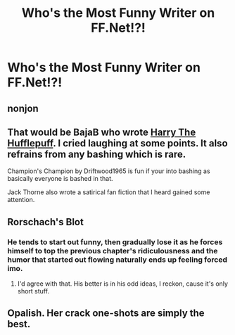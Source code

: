 #+TITLE: Who's the Most Funny Writer on FF.Net!?!

* Who's the Most Funny Writer on FF.Net!?!
:PROPERTIES:
:Score: 6
:DateUnix: 1470941861.0
:DateShort: 2016-Aug-11
:FlairText: Discussion
:END:

** nonjon
:PROPERTIES:
:Author: deirox
:Score: 16
:DateUnix: 1470942302.0
:DateShort: 2016-Aug-11
:END:


** That would be BajaB who wrote [[https://www.fanfiction.net/s/6466185/1/Harry-the-Hufflepuff][Harry The Hufflepuff]]. I cried laughing at some points. It also refrains from any bashing which is rare.

Champion's Champion by Driftwood1965 is fun if your into bashing as basically everyone is bashed in that.

Jack Thorne also wrote a satirical fan fiction that I heard gained some attention.
:PROPERTIES:
:Author: Faeriniel
:Score: 2
:DateUnix: 1470984063.0
:DateShort: 2016-Aug-12
:END:


** Rorschach's Blot
:PROPERTIES:
:Author: Lord_Anarchy
:Score: 3
:DateUnix: 1470942425.0
:DateShort: 2016-Aug-11
:END:

*** He tends to start out funny, then gradually lose it as he forces himself to top the previous chapter's ridiculousness and the humor that started out flowing naturally ends up feeling forced imo.
:PROPERTIES:
:Author: jimmythebass
:Score: 4
:DateUnix: 1470964758.0
:DateShort: 2016-Aug-12
:END:

**** I'd agree with that. His better is in his odd ideas, I reckon, cause it's only short stuff.
:PROPERTIES:
:Author: AnIndividualist
:Score: 1
:DateUnix: 1470998410.0
:DateShort: 2016-Aug-12
:END:


** Opalish. Her crack one-shots are simply the best.
:PROPERTIES:
:Author: PsychoGeek
:Score: 3
:DateUnix: 1470942435.0
:DateShort: 2016-Aug-11
:END:
